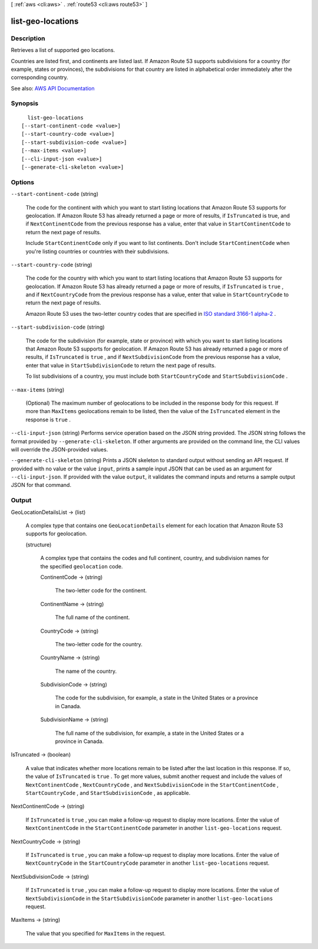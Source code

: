 [ :ref:`aws <cli:aws>` . :ref:`route53 <cli:aws route53>` ]

.. _cli:aws route53 list-geo-locations:


******************
list-geo-locations
******************



===========
Description
===========



Retrieves a list of supported geo locations.

 

Countries are listed first, and continents are listed last. If Amazon Route 53 supports subdivisions for a country (for example, states or provinces), the subdivisions for that country are listed in alphabetical order immediately after the corresponding country.



See also: `AWS API Documentation <https://docs.aws.amazon.com/goto/WebAPI/route53-2013-04-01/ListGeoLocations>`_


========
Synopsis
========

::

    list-geo-locations
  [--start-continent-code <value>]
  [--start-country-code <value>]
  [--start-subdivision-code <value>]
  [--max-items <value>]
  [--cli-input-json <value>]
  [--generate-cli-skeleton <value>]




=======
Options
=======

``--start-continent-code`` (string)


  The code for the continent with which you want to start listing locations that Amazon Route 53 supports for geolocation. If Amazon Route 53 has already returned a page or more of results, if ``IsTruncated`` is true, and if ``NextContinentCode`` from the previous response has a value, enter that value in ``StartContinentCode`` to return the next page of results.

   

  Include ``StartContinentCode`` only if you want to list continents. Don't include ``StartContinentCode`` when you're listing countries or countries with their subdivisions.

  

``--start-country-code`` (string)


  The code for the country with which you want to start listing locations that Amazon Route 53 supports for geolocation. If Amazon Route 53 has already returned a page or more of results, if ``IsTruncated`` is ``true`` , and if ``NextCountryCode`` from the previous response has a value, enter that value in ``StartCountryCode`` to return the next page of results.

   

  Amazon Route 53 uses the two-letter country codes that are specified in `ISO standard 3166-1 alpha-2 <https://en.wikipedia.org/wiki/ISO_3166-1_alpha-2>`_ .

  

``--start-subdivision-code`` (string)


  The code for the subdivision (for example, state or province) with which you want to start listing locations that Amazon Route 53 supports for geolocation. If Amazon Route 53 has already returned a page or more of results, if ``IsTruncated`` is ``true`` , and if ``NextSubdivisionCode`` from the previous response has a value, enter that value in ``StartSubdivisionCode`` to return the next page of results.

   

  To list subdivisions of a country, you must include both ``StartCountryCode`` and ``StartSubdivisionCode`` .

  

``--max-items`` (string)


  (Optional) The maximum number of geolocations to be included in the response body for this request. If more than ``MaxItems`` geolocations remain to be listed, then the value of the ``IsTruncated`` element in the response is ``true`` .

  

``--cli-input-json`` (string)
Performs service operation based on the JSON string provided. The JSON string follows the format provided by ``--generate-cli-skeleton``. If other arguments are provided on the command line, the CLI values will override the JSON-provided values.

``--generate-cli-skeleton`` (string)
Prints a JSON skeleton to standard output without sending an API request. If provided with no value or the value ``input``, prints a sample input JSON that can be used as an argument for ``--cli-input-json``. If provided with the value ``output``, it validates the command inputs and returns a sample output JSON for that command.



======
Output
======

GeoLocationDetailsList -> (list)

  

  A complex type that contains one ``GeoLocationDetails`` element for each location that Amazon Route 53 supports for geolocation.

  

  (structure)

    

    A complex type that contains the codes and full continent, country, and subdivision names for the specified ``geolocation`` code.

    

    ContinentCode -> (string)

      

      The two-letter code for the continent.

      

      

    ContinentName -> (string)

      

      The full name of the continent.

      

      

    CountryCode -> (string)

      

      The two-letter code for the country.

      

      

    CountryName -> (string)

      

      The name of the country.

      

      

    SubdivisionCode -> (string)

      

      The code for the subdivision, for example, a state in the United States or a province in Canada.

      

      

    SubdivisionName -> (string)

      

      The full name of the subdivision, for example, a state in the United States or a province in Canada.

      

      

    

  

IsTruncated -> (boolean)

  

  A value that indicates whether more locations remain to be listed after the last location in this response. If so, the value of ``IsTruncated`` is ``true`` . To get more values, submit another request and include the values of ``NextContinentCode`` , ``NextCountryCode`` , and ``NextSubdivisionCode`` in the ``StartContinentCode`` , ``StartCountryCode`` , and ``StartSubdivisionCode`` , as applicable.

  

  

NextContinentCode -> (string)

  

  If ``IsTruncated`` is ``true`` , you can make a follow-up request to display more locations. Enter the value of ``NextContinentCode`` in the ``StartContinentCode`` parameter in another ``list-geo-locations`` request.

  

  

NextCountryCode -> (string)

  

  If ``IsTruncated`` is ``true`` , you can make a follow-up request to display more locations. Enter the value of ``NextCountryCode`` in the ``StartCountryCode`` parameter in another ``list-geo-locations`` request.

  

  

NextSubdivisionCode -> (string)

  

  If ``IsTruncated`` is ``true`` , you can make a follow-up request to display more locations. Enter the value of ``NextSubdivisionCode`` in the ``StartSubdivisionCode`` parameter in another ``list-geo-locations`` request.

  

  

MaxItems -> (string)

  

  The value that you specified for ``MaxItems`` in the request.

  

  

